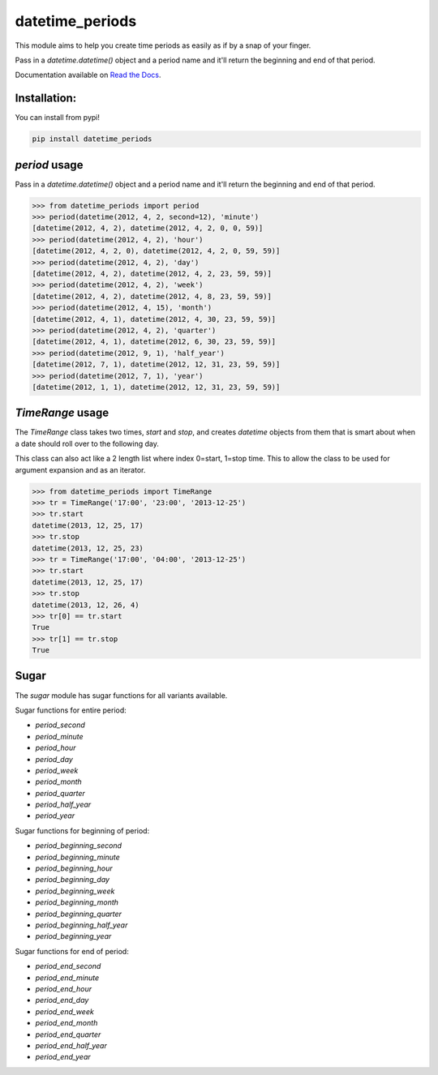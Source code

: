 ================
datetime_periods
================

.. image:: https://travis-ci.org/mediapop/datetime_periods.png
           :target: https://travis-ci.org/mediapop/datetime_periods

This module aims to help you create time periods as easily as if by a
snap of your finger.

Pass in a `datetime.datetime()` object and a period name and it'll
return the beginning and end of that period.

Documentation available on `Read the Docs`_.

Installation:
-------------

You can install from pypi!

.. code-block::

    pip install datetime_periods


`period` usage
------

Pass in a `datetime.datetime()` object and a period name and it'll
return the beginning and end of that period.

.. code-block::

    >>> from datetime_periods import period
    >>> period(datetime(2012, 4, 2, second=12), 'minute')
    [datetime(2012, 4, 2), datetime(2012, 4, 2, 0, 0, 59)]
    >>> period(datetime(2012, 4, 2), 'hour')
    [datetime(2012, 4, 2, 0), datetime(2012, 4, 2, 0, 59, 59)]
    >>> period(datetime(2012, 4, 2), 'day')
    [datetime(2012, 4, 2), datetime(2012, 4, 2, 23, 59, 59)]
    >>> period(datetime(2012, 4, 2), 'week')
    [datetime(2012, 4, 2), datetime(2012, 4, 8, 23, 59, 59)]
    >>> period(datetime(2012, 4, 15), 'month')
    [datetime(2012, 4, 1), datetime(2012, 4, 30, 23, 59, 59)]
    >>> period(datetime(2012, 4, 2), 'quarter')
    [datetime(2012, 4, 1), datetime(2012, 6, 30, 23, 59, 59)]
    >>> period(datetime(2012, 9, 1), 'half_year')
    [datetime(2012, 7, 1), datetime(2012, 12, 31, 23, 59, 59)]
    >>> period(datetime(2012, 7, 1), 'year')
    [datetime(2012, 1, 1), datetime(2012, 12, 31, 23, 59, 59)]


`TimeRange` usage
------

The `TimeRange` class takes two times, `start` and `stop`, and creates
`datetime` objects from them that is smart about when a date should
roll over to the following day.

This class can also act like a 2 length list where index 0=start,
1=stop time. This to allow the class to be used for argument
expansion and as an iterator.

.. code-block::

    >>> from datetime_periods import TimeRange
    >>> tr = TimeRange('17:00', '23:00', '2013-12-25')
    >>> tr.start
    datetime(2013, 12, 25, 17)
    >>> tr.stop
    datetime(2013, 12, 25, 23)
    >>> tr = TimeRange('17:00', '04:00', '2013-12-25')
    >>> tr.start
    datetime(2013, 12, 25, 17)
    >>> tr.stop
    datetime(2013, 12, 26, 4)
    >>> tr[0] == tr.start
    True
    >>> tr[1] == tr.stop
    True

Sugar
-----

The `sugar` module has sugar functions for all variants available.

Sugar functions for entire period:

* `period_second`
* `period_minute`
* `period_hour`
* `period_day`
* `period_week`
* `period_month`
* `period_quarter`
* `period_half_year`
* `period_year`

Sugar functions for beginning of period:

* `period_beginning_second`
* `period_beginning_minute`
* `period_beginning_hour`
* `period_beginning_day`
* `period_beginning_week`
* `period_beginning_month`
* `period_beginning_quarter`
* `period_beginning_half_year`
* `period_beginning_year`

Sugar functions for end of period:

* `period_end_second`
* `period_end_minute`
* `period_end_hour`
* `period_end_day`
* `period_end_week`
* `period_end_month`
* `period_end_quarter`
* `period_end_half_year`
* `period_end_year`

.. _Read the Docs: http://datetime_periods.readthedocs.org/en/latest/
